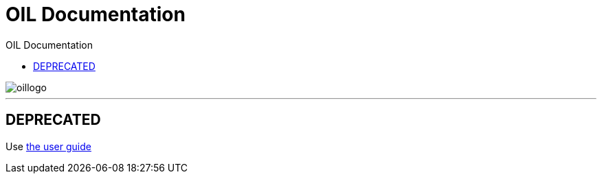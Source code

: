 = OIL Documentation
:toc: left
:toclevels: 4
:toc-title: OIL Documentation
:sectanchors:
:idprefix:
:idseparator: -
:experimental:
:description: The documentation for the Axel Springer Opt-In Layer
:keywords: Tealium, OIL, Opt-In Layer
:docinfo: shared
:docinfodir: src/meta
:source-highlighter: highlightjs

image::src/images/oillogo.png[]
// horizontal line
***

## DEPRECATED

Use https://oil.axelspringer.com/docs/[the user guide]

